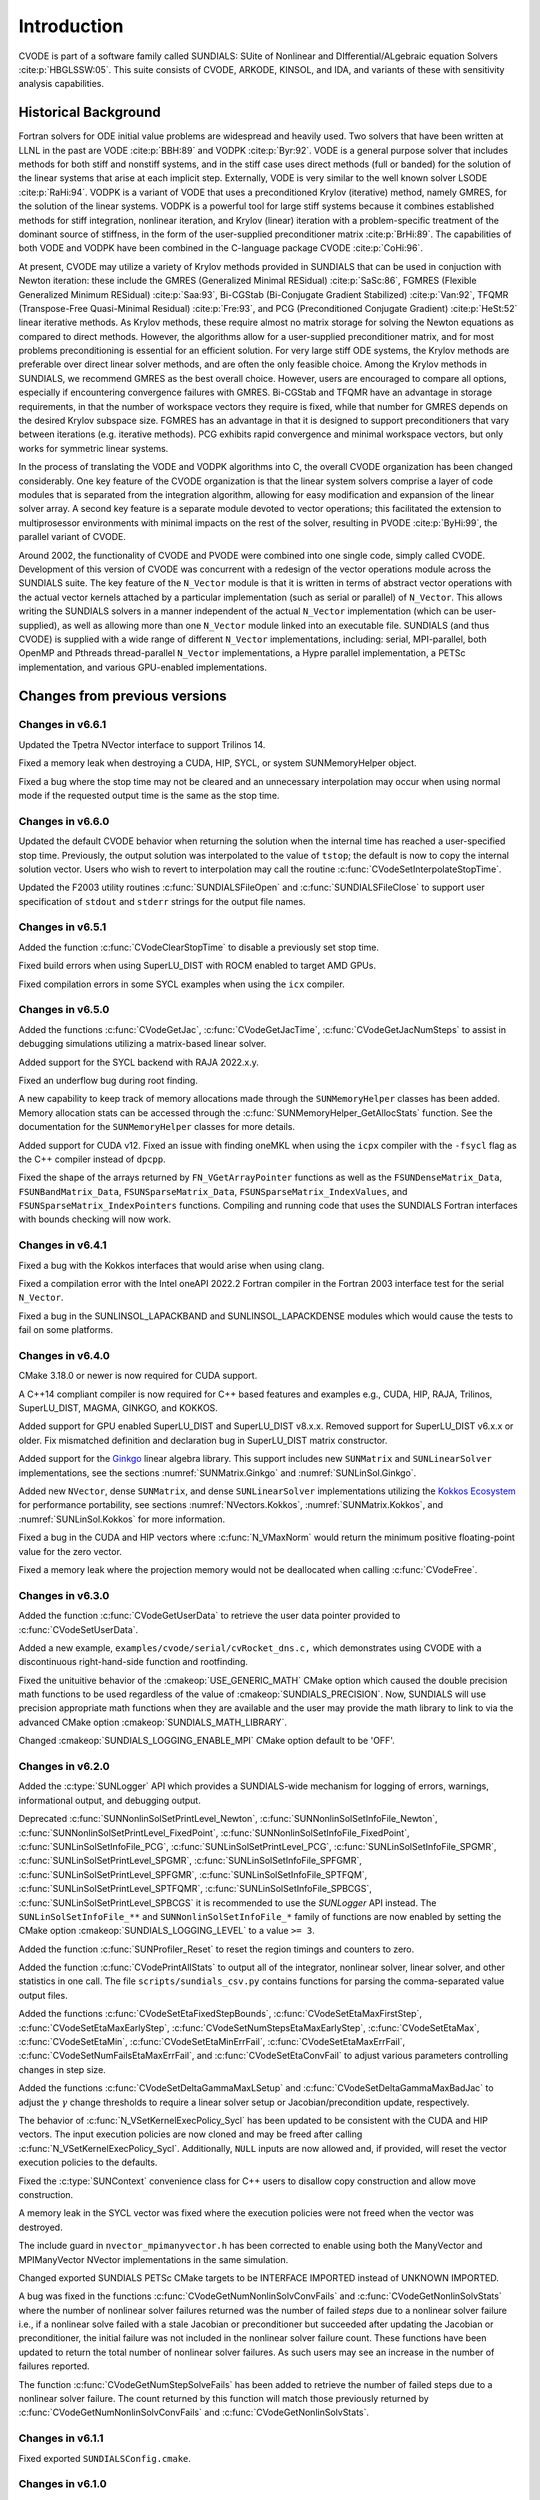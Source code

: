 .. ----------------------------------------------------------------
   SUNDIALS Copyright Start
   Copyright (c) 2002-2023, Lawrence Livermore National Security
   and Southern Methodist University.
   All rights reserved.

   See the top-level LICENSE and NOTICE files for details.

   SPDX-License-Identifier: BSD-3-Clause
   SUNDIALS Copyright End
   ----------------------------------------------------------------

.. _CVODE.Introduction:

************
Introduction
************

CVODE is part of a software family called SUNDIALS: SUite of
Nonlinear and DIfferential/ALgebraic equation
Solvers :cite:p:`HBGLSSW:05`. This suite consists of CVODE,
ARKODE, KINSOL, and IDA, and variants of these with sensitivity
analysis capabilities.

.. _CVODE.Introduction.history:

Historical Background
=====================

Fortran solvers for ODE initial value problems are widespread and heavily
used. Two solvers that have been written at LLNL in the past are
VODE :cite:p:`BBH:89` and
VODPK :cite:p:`Byr:92`. VODE is a general purpose
solver that includes methods for both stiff and nonstiff systems, and in
the stiff case uses direct methods (full or banded) for the solution of
the linear systems that arise at each implicit step. Externally,
VODE is very similar to the well known solver
LSODE :cite:p:`RaHi:94`. VODPK is a variant of VODE
that uses a preconditioned Krylov (iterative) method, namely GMRES, for
the solution of the linear systems. VODPK is a powerful tool for
large stiff systems because it combines established methods for stiff
integration, nonlinear iteration, and Krylov (linear) iteration with a
problem-specific treatment of the dominant source of stiffness, in the
form of the user-supplied preconditioner
matrix :cite:p:`BrHi:89`. The capabilities of both VODE
and VODPK have been combined in the C-language package
CVODE :cite:p:`CoHi:96`.

At present, CVODE may utilize a variety of Krylov methods provided
in SUNDIALS that can be used in conjuction with Newton iteration:
these include the GMRES (Generalized Minimal
RESidual) :cite:p:`SaSc:86`, FGMRES (Flexible Generalized
Minimum RESidual) :cite:p:`Saa:93`, Bi-CGStab (Bi-Conjugate
Gradient Stabilized) :cite:p:`Van:92`, TFQMR (Transpose-Free
Quasi-Minimal Residual) :cite:p:`Fre:93`, and PCG
(Preconditioned Conjugate Gradient) :cite:p:`HeSt:52` linear
iterative methods. As Krylov methods, these require almost no matrix
storage for solving the Newton equations as compared to direct methods.
However, the algorithms allow for a user-supplied preconditioner matrix,
and for most problems preconditioning is essential for an efficient
solution. For very large stiff ODE systems, the Krylov methods are
preferable over direct linear solver methods, and are often the only
feasible choice. Among the Krylov methods in SUNDIALS, we recommend
GMRES as the best overall choice. However, users are encouraged to
compare all options, especially if encountering convergence failures
with GMRES. Bi-CGStab and TFQMR have an advantage in storage
requirements, in that the number of workspace vectors they require is
fixed, while that number for GMRES depends on the desired Krylov
subspace size. FGMRES has an advantage in that it is designed to support
preconditioners that vary between iterations (e.g. iterative methods).
PCG exhibits rapid convergence and minimal workspace vectors, but only
works for symmetric linear systems.

In the process of translating the VODE and VODPK algorithms into
C, the overall CVODE organization has been changed considerably.
One key feature of the CVODE organization is that the linear system
solvers comprise a layer of code modules that is separated from the
integration algorithm, allowing for easy modification and expansion of
the linear solver array. A second key feature is a separate module
devoted to vector operations; this facilitated the extension to
multiprosessor environments with minimal impacts on the rest of the
solver, resulting in PVODE :cite:p:`ByHi:99`, the parallel
variant of CVODE.

Around 2002, the functionality of CVODE and PVODE were combined
into one single code, simply called CVODE. Development of this
version of CVODE was concurrent with a redesign of the vector
operations module across the SUNDIALS suite. The key feature of the
``N_Vector`` module is that it is written in terms of abstract vector
operations with the actual vector kernels attached by a particular
implementation (such as serial or parallel) of ``N_Vector``. This allows
writing the SUNDIALS solvers in a manner independent of the actual
``N_Vector`` implementation (which can be user-supplied), as well as
allowing more than one ``N_Vector`` module linked into an executable
file. SUNDIALS (and thus CVODE) is supplied with a wide range of different
``N_Vector`` implementations, including: serial, MPI-parallel, both OpenMP and
Pthreads thread-parallel ``N_Vector`` implementations, a Hypre parallel
implementation, a PETSc implementation, and various GPU-enabled
implementations.

.. There are several motivations for choosing the C language for
.. CVODE. First, a general movement away from Fortran and toward C in
.. scientific computing was apparent. Second, the pointer, structure, and
.. dynamic memory allocation features in C are extremely useful in software
.. of this complexity, with the great variety of method options offered.
.. Finally, we prefer C over |CPP| for CVODE because of the
.. wider availability of C compilers, the potentially greater
.. efficiency of C, and the greater ease of interfacing the solver to
.. applications written in extended Fortran.

Changes from previous versions
==============================

Changes in v6.6.1
-----------------

Updated the Tpetra NVector interface to support Trilinos 14.

Fixed a memory leak when destroying a CUDA, HIP, SYCL, or system SUNMemoryHelper
object.

Fixed a bug where the stop time may not be cleared and an unnecessary
interpolation may occur when using normal mode if the requested output time is
the same as the stop time.

Changes in v6.6.0
-----------------

Updated the default CVODE behavior when returning the solution when
the internal time has reached a user-specified stop time.  Previously, the output
solution was interpolated to the value of ``tstop``; the default is now to copy the
internal solution vector.  Users who wish to revert to interpolation may call the
routine :c:func:`CVodeSetInterpolateStopTime`.

Updated the F2003 utility routines :c:func:`SUNDIALSFileOpen` and :c:func:`SUNDIALSFileClose`
to support user specification of ``stdout`` and ``stderr`` strings for the output
file names.

Changes in v6.5.1
-----------------

Added the function :c:func:`CVodeClearStopTime` to disable a previously set stop
time.

Fixed build errors when using SuperLU_DIST with ROCM enabled to target AMD GPUs.

Fixed compilation errors in some SYCL examples when using the ``icx`` compiler.

Changes in v6.5.0
-----------------

Added the functions :c:func:`CVodeGetJac`, :c:func:`CVodeGetJacTime`,
:c:func:`CVodeGetJacNumSteps` to assist in debugging simulations utilizing
a matrix-based linear solver.

Added support for the SYCL backend with RAJA 2022.x.y.

Fixed an underflow bug during root finding.

A new capability to keep track of memory allocations made through the ``SUNMemoryHelper``
classes has been added. Memory allocation stats can be accessed through the
:c:func:`SUNMemoryHelper_GetAllocStats` function. See the documentation for
the ``SUNMemoryHelper`` classes for more details.

Added support for CUDA v12.
Fixed an issue with finding oneMKL when using the ``icpx`` compiler with the
``-fsycl`` flag as the C++ compiler instead of ``dpcpp``.

Fixed the shape of the arrays returned by ``FN_VGetArrayPointer`` functions as well
as the ``FSUNDenseMatrix_Data``, ``FSUNBandMatrix_Data``, ``FSUNSparseMatrix_Data``,
``FSUNSparseMatrix_IndexValues``, and ``FSUNSparseMatrix_IndexPointers`` functions.
Compiling and running code that uses the SUNDIALS Fortran interfaces with
bounds checking will now work.

Changes in v6.4.1
-----------------

Fixed a bug with the Kokkos interfaces that would arise when using clang.

Fixed a compilation error with the Intel oneAPI 2022.2 Fortran compiler in the
Fortran 2003 interface test for the serial ``N_Vector``.

Fixed a bug in the SUNLINSOL_LAPACKBAND and SUNLINSOL_LAPACKDENSE modules
which would cause the tests to fail on some platforms.

Changes in v6.4.0
-----------------

CMake 3.18.0 or newer is now required for CUDA support.

A C++14 compliant compiler is now required for C++ based features and examples
e.g., CUDA, HIP, RAJA, Trilinos, SuperLU_DIST, MAGMA, GINKGO, and KOKKOS.

Added support for GPU enabled SuperLU_DIST and SuperLU_DIST v8.x.x. Removed
support for SuperLU_DIST v6.x.x or older. Fix mismatched definition and
declaration bug in SuperLU_DIST matrix constructor.

Added support for the `Ginkgo <https://ginkgo-project.github.io/>`_  linear
algebra library. This support includes new ``SUNMatrix`` and ``SUNLinearSolver``
implementations, see the sections :numref:`SUNMatrix.Ginkgo` and
:numref:`SUNLinSol.Ginkgo`.

Added new ``NVector``, dense ``SUNMatrix``, and dense ``SUNLinearSolver``
implementations utilizing the `Kokkos Ecosystem <https://kokkos.org/>`_ for
performance portability, see sections :numref:`NVectors.Kokkos`,
:numref:`SUNMatrix.Kokkos`, and :numref:`SUNLinSol.Kokkos` for more information.

Fixed a bug in the CUDA and HIP vectors where :c:func:`N_VMaxNorm` would return
the minimum positive floating-point value for the zero vector.

Fixed a memory leak where the projection memory would not be deallocated when
calling :c:func:`CVodeFree`.

Changes in v6.3.0
-----------------

Added the function :c:func:`CVodeGetUserData` to retrieve the user data pointer
provided to :c:func:`CVodeSetUserData`.

Added a new example, ``examples/cvode/serial/cvRocket_dns.c,`` which
demonstrates using CVODE with a discontinuous right-hand-side function
and rootfinding.

Fixed the unituitive behavior of the :cmakeop:`USE_GENERIC_MATH` CMake option which
caused the double precision math functions to be used regardless of the value of
:cmakeop:`SUNDIALS_PRECISION`. Now, SUNDIALS will use precision appropriate math
functions when they are available and the user may provide the math library to
link to via the advanced CMake option :cmakeop:`SUNDIALS_MATH_LIBRARY`.

Changed :cmakeop:`SUNDIALS_LOGGING_ENABLE_MPI` CMake option default to be 'OFF'.

Changes in v6.2.0
-----------------

Added the :c:type:`SUNLogger` API which provides a SUNDIALS-wide
mechanism for logging of errors, warnings, informational output,
and debugging output.

Deprecated :c:func:`SUNNonlinSolSetPrintLevel_Newton`,
:c:func:`SUNNonlinSolSetInfoFile_Newton`,
:c:func:`SUNNonlinSolSetPrintLevel_FixedPoint`,
:c:func:`SUNNonlinSolSetInfoFile_FixedPoint`,
:c:func:`SUNLinSolSetInfoFile_PCG`, :c:func:`SUNLinSolSetPrintLevel_PCG`,
:c:func:`SUNLinSolSetInfoFile_SPGMR`, :c:func:`SUNLinSolSetPrintLevel_SPGMR`,
:c:func:`SUNLinSolSetInfoFile_SPFGMR`, :c:func:`SUNLinSolSetPrintLevel_SPFGMR`,
:c:func:`SUNLinSolSetInfoFile_SPTFQM`, :c:func:`SUNLinSolSetPrintLevel_SPTFQMR`,
:c:func:`SUNLinSolSetInfoFile_SPBCGS`, :c:func:`SUNLinSolSetPrintLevel_SPBCGS`
it is recommended to use the `SUNLogger` API instead. The ``SUNLinSolSetInfoFile_**``
and ``SUNNonlinSolSetInfoFile_*`` family of functions are now enabled
by setting the CMake option :cmakeop:`SUNDIALS_LOGGING_LEVEL` to a value ``>= 3``.

Added the function :c:func:`SUNProfiler_Reset` to reset the region timings and
counters to zero.

Added the function :c:func:`CVodePrintAllStats` to output all of the integrator,
nonlinear solver, linear solver, and other statistics in one call. The file
``scripts/sundials_csv.py`` contains functions for parsing the comma-separated
value output files.

Added the functions
:c:func:`CVodeSetEtaFixedStepBounds`,
:c:func:`CVodeSetEtaMaxFirstStep`,
:c:func:`CVodeSetEtaMaxEarlyStep`,
:c:func:`CVodeSetNumStepsEtaMaxEarlyStep`,
:c:func:`CVodeSetEtaMax`,
:c:func:`CVodeSetEtaMin`,
:c:func:`CVodeSetEtaMinErrFail`,
:c:func:`CVodeSetEtaMaxErrFail`,
:c:func:`CVodeSetNumFailsEtaMaxErrFail`, and
:c:func:`CVodeSetEtaConvFail` to adjust various parameters controlling changes
in step size.

Added the functions :c:func:`CVodeSetDeltaGammaMaxLSetup` and
:c:func:`CVodeSetDeltaGammaMaxBadJac` to adjust the :math:`\gamma` change
thresholds to require a linear solver setup or Jacobian/precondition update,
respectively.

The behavior of :c:func:`N_VSetKernelExecPolicy_Sycl` has been updated to be
consistent with the CUDA and HIP vectors. The input execution policies are now
cloned and may be freed after calling :c:func:`N_VSetKernelExecPolicy_Sycl`.
Additionally, ``NULL`` inputs are now allowed and, if provided, will reset the
vector execution policies to the defaults.

Fixed the :c:type:`SUNContext` convenience class for C++ users to disallow copy
construction and allow move construction.

A memory leak in the SYCL vector was fixed where the execution policies were
not freed when the vector was destroyed.

The include guard in ``nvector_mpimanyvector.h`` has been corrected to enable
using both the ManyVector and MPIManyVector NVector implementations in the same
simulation.

Changed exported SUNDIALS PETSc CMake targets to be INTERFACE IMPORTED instead
of UNKNOWN IMPORTED.

A bug was fixed in the functions :c:func:`CVodeGetNumNonlinSolvConvFails` and
:c:func:`CVodeGetNonlinSolvStats` where the number of nonlinear solver failures
returned was the number of failed *steps* due to a nonlinear solver failure
i.e., if a nonlinear solve failed with a stale Jacobian or preconditioner but
succeeded after updating the Jacobian or preconditioner, the initial failure was
not included in the nonlinear solver failure count. These functions have been
updated to return the total number of nonlinear solver failures. As such users
may see an increase in the number of failures reported.

The function :c:func:`CVodeGetNumStepSolveFails` has been added to retrieve the
number of failed steps due to a nonlinear solver failure. The count returned by
this function will match those previously returned by
:c:func:`CVodeGetNumNonlinSolvConvFails` and :c:func:`CVodeGetNonlinSolvStats`.

Changes in v6.1.1
-----------------

Fixed exported ``SUNDIALSConfig.cmake``.

Changes in v6.1.0
-----------------

Added new reduction implementations for the CUDA and HIP NVECTORs that use
shared memory (local data storage) instead of atomics. These new implementations
are recommended when the target hardware does not provide atomic support for the
floating point precision that SUNDIALS is being built with. The HIP vector uses
these by default, but the :c:func:`N_VSetKernelExecPolicy_Cuda` and
:c:func:`N_VSetKernelExecPolicy_Hip` functions can be used to choose between
different reduction implementations.

``SUNDIALS::<lib>`` targets with no static/shared suffix have been added for use
within the build directory (this mirrors the targets exported on installation).

:cmakeop:`CMAKE_C_STANDARD` is now set to 99 by default.

Fixed exported ``SUNDIALSConfig.cmake`` when profiling is enabled without Caliper.

Fixed ``sundials_export.h`` include in ``sundials_config.h``.

Fixed memory leaks in the SUNLINSOL_SUPERLUMT linear solver.

Changes in v6.0.0
-----------------

**SUNContext**

SUNDIALS v6.0.0 introduces a new :c:type:`SUNContext` object on which all other
SUNDIALS objects depend. As such, the constructors for all SUNDIALS packages,
vectors, matrices, linear solvers, nonlinear solvers, and memory helpers have
been updated to accept a context as the last input. Users upgrading to SUNDIALS
v6.0.0 will need to call :c:func:`SUNContext_Create` to create a context object
with before calling any other SUNDIALS library function, and then provide this
object to other SUNDIALS constructors. The context object has been introduced to
allow SUNDIALS to provide new features, such as the profiling/instrumentation
also introduced in this release, while maintaining thread-safety. See the
documentation section on the :c:type:`SUNContext` for more details.

A script ``upgrade-to-sundials-6-from-5.sh`` has been provided with the release
(obtainable from the GitHub release page) to help ease the transition to
SUNDIALS v6.0.0. The script will add a ``SUNCTX_PLACEHOLDER`` argument to all of
the calls to SUNDIALS constructors that now require a ``SUNContext`` object. It
can also update deprecated SUNDIALS constants/types to the new names. It can be
run like this:

.. code-block::

   > ./upgrade-to-sundials-6-from-5.sh <files to update>

**SUNProfiler**

A capability to profile/instrument SUNDIALS library code has been added. This
can be enabled with the CMake option :cmakeop:`SUNDIALS_BUILD_WITH_PROFILING`. A
built-in profiler will be used by default, but the `Caliper
<https://github.com/LLNL/Caliper>`_ library can also be used instead with the
CMake option :cmakeop:`ENABLE_CALIPER`. See the documentation section on
profiling for more details.  **WARNING**: Profiling will impact performance, and
should be enabled judiciously.

**SUNMemoryHelper**

The :c:type:`SUNMemoryHelper` functions :c:func:`SUNMemoryHelper_Alloc`,
:c:func:`SUNMemoryHelper_Dealloc`, and :c:func:`SUNMemoryHelper_Copy` have been
updated to accept an opaque handle as the last input. At a minimum, user-defined
:c:type:`SUNMemoryHelper` implementations will need to update these functions to
accept the additional argument. Typically, this handle is the execution stream
(e.g., a CUDA/HIP stream or SYCL queue) for the operation. The :ref:`CUDA
<SUNMemory.CUDA>`, :ref:`HIP <SUNMemory.HIP>`, and :ref:`SYCL <SUNMemory.SYCL>`
implementations have been updated accordingly. Additionally, the constructor
:c:func:`SUNMemoryHelper_Sycl` has been updated to remove the SYCL queue as an
input.

**NVector**

Two new optional vector operations, :c:func:`N_VDotProdMultiLocal` and
:c:func:`N_VDotProdMultiAllReduce`, have been added to support
low-synchronization methods for Anderson acceleration.

The CUDA, HIP, and SYCL execution policies have been moved from the ``sundials``
namespace to the ``sundials::cuda``, ``sundials::hip``, and ``sundials::sycl``
namespaces respectively. Accordingly, the prefixes "Cuda", "Hip", and "Sycl"
have been removed from the execution policy classes and methods.

The ``Sundials`` namespace used by the Trilinos Tpetra NVector has been replaced
with the ``sundials::trilinos::nvector_tpetra`` namespace.

The serial, PThreads, PETSc, *hypre*, Parallel, OpenMP_DEV, and OpenMP vector
functions ``N_VCloneVectorArray_*`` and ``N_VDestroyVectorArray_*`` have been
deprecated. The generic :c:func:`N_VCloneVectorArray` and
:c:func:`N_VDestroyVectorArray` functions should be used instead.

The previously deprecated constructor ``N_VMakeWithManagedAllocator_Cuda`` and
the function ``N_VSetCudaStream_Cuda`` have been removed and replaced with
:c:func:`N_VNewWithMemHelp_Cuda` and :c:func:`N_VSetKerrnelExecPolicy_Cuda`
respectively.

The previously deprecated macros ``PVEC_REAL_MPI_TYPE`` and
``PVEC_INTEGER_MPI_TYPE`` have been removed and replaced with
``MPI_SUNREALTYPE`` and ``MPI_SUNINDEXTYPE`` respectively.

**SUNLinearSolver**

The following previously deprecated functions have been removed:

+-----------------------------+------------------------------------------+
| Removed                     | Replacement                              |
+=============================+==========================================+
| ``SUNBandLinearSolver``     | :c:func:`SUNLinSol_Band`                 |
+-----------------------------+------------------------------------------+
| ``SUNDenseLinearSolver``    | :c:func:`SUNLinSol_Dense`                |
+-----------------------------+------------------------------------------+
| ``SUNKLU``                  | :c:func:`SUNLinSol_KLU`                  |
+-----------------------------+------------------------------------------+
| ``SUNKLUReInit``            | :c:func:`SUNLinSol_KLUReInit`            |
+-----------------------------+------------------------------------------+
| ``SUNKLUSetOrdering``       | :c:func:`SUNLinSol_KLUSetOrdering`       |
+-----------------------------+------------------------------------------+
| ``SUNLapackBand``           | :c:func:`SUNLinSol_LapackBand`           |
+-----------------------------+------------------------------------------+
| ``SUNLapackDense``          | :c:func:`SUNLinSol_LapackDense`          |
+-----------------------------+------------------------------------------+
| ``SUNPCG``                  | :c:func:`SUNLinSol_PCG`                  |
+-----------------------------+------------------------------------------+
| ``SUNPCGSetPrecType``       | :c:func:`SUNLinSol_PCGSetPrecType`       |
+-----------------------------+------------------------------------------+
| ``SUNPCGSetMaxl``           | :c:func:`SUNLinSol_PCGSetMaxl`           |
+-----------------------------+------------------------------------------+
| ``SUNSPBCGS``               | :c:func:`SUNLinSol_SPBCGS`               |
+-----------------------------+------------------------------------------+
| ``SUNSPBCGSSetPrecType``    | :c:func:`SUNLinSol_SPBCGSSetPrecType`    |
+-----------------------------+------------------------------------------+
| ``SUNSPBCGSSetMaxl``        | :c:func:`SUNLinSol_SPBCGSSetMaxl`        |
+-----------------------------+------------------------------------------+
| ``SUNSPFGMR``               | :c:func:`SUNLinSol_SPFGMR`               |
+-----------------------------+------------------------------------------+
| ``SUNSPFGMRSetPrecType``    | :c:func:`SUNLinSol_SPFGMRSetPrecType`    |
+-----------------------------+------------------------------------------+
| ``SUNSPFGMRSetGSType``      | :c:func:`SUNLinSol_SPFGMRSetGSType`      |
+-----------------------------+------------------------------------------+
| ``SUNSPFGMRSetMaxRestarts`` | :c:func:`SUNLinSol_SPFGMRSetMaxRestarts` |
+-----------------------------+------------------------------------------+
| ``SUNSPGMR``                | :c:func:`SUNLinSol_SPGMR`                |
+-----------------------------+------------------------------------------+
| ``SUNSPGMRSetPrecType``     | :c:func:`SUNLinSol_SPGMRSetPrecType`     |
+-----------------------------+------------------------------------------+
| ``SUNSPGMRSetGSType``       | :c:func:`SUNLinSol_SPGMRSetGSType`       |
+-----------------------------+------------------------------------------+
| ``SUNSPGMRSetMaxRestarts``  | :c:func:`SUNLinSol_SPGMRSetMaxRestarts`  |
+-----------------------------+------------------------------------------+
| ``SUNSPTFQMR``              | :c:func:`SUNLinSol_SPTFQMR`              |
+-----------------------------+------------------------------------------+
| ``SUNSPTFQMRSetPrecType``   | :c:func:`SUNLinSol_SPTFQMRSetPrecType`   |
+-----------------------------+------------------------------------------+
| ``SUNSPTFQMRSetMaxl``       | :c:func:`SUNLinSol_SPTFQMRSetMaxl`       |
+-----------------------------+------------------------------------------+
| ``SUNSuperLUMT``            | :c:func:`SUNLinSol_SuperLUMT`            |
+-----------------------------+------------------------------------------+
| ``SUNSuperLUMTSetOrdering`` | :c:func:`SUNLinSol_SuperLUMTSetOrdering` |
+-----------------------------+------------------------------------------+

**CVODE**

The previously deprecated function ``CVodeSetMaxStepsBetweenJac`` has been
removed and replaced with :c:func:`CVodeSetJacEvalFrequency`.

The CVODE Fortran 77 interface has been removed. See :numref:`SUNDIALS.Fortran`
and the F2003 example programs for more details using the SUNDIALS Fortran 2003
module interfaces.

**Deprecations**

In addition to the deprecations noted elsewhere, many constants, types, and
functions have been renamed so that they are properly namespaced. The old names
have been deprecated and will be removed in SUNDIALS v7.0.0.

The following constants, macros, and typedefs are now deprecated:

+------------------------------+-------------------------------------+
| Deprecated Name              | New Name                            |
+==============================+=====================================+
| ``realtype``                 | ``sunrealtype``                     |
+------------------------------+-------------------------------------+
| ``booleantype``              | ``sunbooleantype``                  |
+------------------------------+-------------------------------------+
| ``RCONST``                   | ``SUN_RCONST``                      |
+------------------------------+-------------------------------------+
| ``BIG_REAL``                 | ``SUN_BIG_REAL``                    |
+------------------------------+-------------------------------------+
| ``SMALL_REAL``               | ``SUN_SMALL_REAL``                  |
+------------------------------+-------------------------------------+
| ``UNIT_ROUNDOFF``            | ``SUN_UNIT_ROUNDOFF``               |
+------------------------------+-------------------------------------+
| ``PREC_NONE``                | ``SUN_PREC_NONE``                   |
+------------------------------+-------------------------------------+
| ``PREC_LEFT``                | ``SUN_PREC_LEFT``                   |
+------------------------------+-------------------------------------+
| ``PREC_RIGHT``               | ``SUN_PREC_RIGHT``                  |
+------------------------------+-------------------------------------+
| ``PREC_BOTH``                | ``SUN_PREC_BOTH``                   |
+------------------------------+-------------------------------------+
| ``MODIFIED_GS``              | ``SUN_MODIFIED_GS``                 |
+------------------------------+-------------------------------------+
| ``CLASSICAL_GS``             | ``SUN_CLASSICAL_GS``                |
+------------------------------+-------------------------------------+
| ``ATimesFn``                 | ``SUNATimesFn``                     |
+------------------------------+-------------------------------------+
| ``PSetupFn``                 | ``SUNPSetupFn``                     |
+------------------------------+-------------------------------------+
| ``PSolveFn``                 | ``SUNPSolveFn``                     |
+------------------------------+-------------------------------------+
| ``DlsMat``                   | ``SUNDlsMat``                       |
+------------------------------+-------------------------------------+
| ``DENSE_COL``                | ``SUNDLS_DENSE_COL``                |
+------------------------------+-------------------------------------+
| ``DENSE_ELEM``               | ``SUNDLS_DENSE_ELEM``               |
+------------------------------+-------------------------------------+
| ``BAND_COL``                 | ``SUNDLS_BAND_COL``                 |
+------------------------------+-------------------------------------+
| ``BAND_COL_ELEM``            | ``SUNDLS_BAND_COL_ELEM``            |
+------------------------------+-------------------------------------+
| ``BAND_ELEM``                | ``SUNDLS_BAND_ELEM``                |
+------------------------------+-------------------------------------+

In addition, the following functions are now deprecated (compile-time warnings
will be thrown if supported by the compiler):

+---------------------------------+--------------------------------+
| Deprecated Name                 | New Name                       |
+=================================+================================+
| ``CVSpilsSetLinearSolver``      | ``CVodeSetLinearSolver``       |
+---------------------------------+--------------------------------+
| ``CVSpilsSetEpsLin``            | ``CVodeSetEpsLin``             |
+---------------------------------+--------------------------------+
| ``CVSpilsSetPreconditioner``    | ``CVodeSetPreconditioner``     |
+---------------------------------+--------------------------------+
| ``CVSpilsSetJacTimes``          | ``CVodeSetJacTimes``           |
+---------------------------------+--------------------------------+
| ``CVSpilsGetWorkSpace``         | ``CVodeGetLinWorkSpace``       |
+---------------------------------+--------------------------------+
| ``CVSpilsGetNumPrecEvals``      | ``CVodeGetNumPrecEvals``       |
+---------------------------------+--------------------------------+
| ``CVSpilsGetNumPrecSolves``     | ``CVodeGetNumPrecSolves``      |
+---------------------------------+--------------------------------+
| ``CVSpilsGetNumLinIters``       | ``CVodeGetNumLinIters``        |
+---------------------------------+--------------------------------+
| ``CVSpilsGetNumConvFails``      | ``CVodeGetNumConvFails``       |
+---------------------------------+--------------------------------+
| ``CVSpilsGetNumJTSetupEvals``   | ``CVodeGetNumJTSetupEvals``    |
+---------------------------------+--------------------------------+
| ``CVSpilsGetNumJtimesEvals``    | ``CVodeGetNumJtimesEvals``     |
+---------------------------------+--------------------------------+
| ``CVSpilsGetNumRhsEvals``       | ``CVodeGetNumLinRhsEvals``     |
+---------------------------------+--------------------------------+
| ``CVSpilsGetLastFlag``          | ``CVodeGetLastLinFlag``        |
+---------------------------------+--------------------------------+
| ``CVSpilsGetReturnFlagName``    | ``CVodeGetLinReturnFlagName``  |
+---------------------------------+--------------------------------+
| ``CVDlsSetLinearSolver``        | ``CVodeSetLinearSolver``       |
+---------------------------------+--------------------------------+
| ``CVDlsSetJacFn``               | ``CVodeSetJacFn``              |
+---------------------------------+--------------------------------+
| ``CVDlsGetWorkSpace``           | ``CVodeGetLinWorkSpace``       |
+---------------------------------+--------------------------------+
| ``CVDlsGetNumJacEvals``         | ``CVodeGetNumJacEvals``        |
+---------------------------------+--------------------------------+
| ``CVDlsGetNumRhsEvals``         | ``CVodeGetNumLinRhsEvals``     |
+---------------------------------+--------------------------------+
| ``CVDlsGetLastFlag``            | ``CVodeGetLastLinFlag``        |
+---------------------------------+--------------------------------+
| ``CVDlsGetReturnFlagName``      | ``CVodeGetLinReturnFlagName``  |
+---------------------------------+--------------------------------+
| ``DenseGETRF``                  | ``SUNDlsMat_DenseGETRF``       |
+---------------------------------+--------------------------------+
| ``DenseGETRS``                  | ``SUNDlsMat_DenseGETRS``       |
+---------------------------------+--------------------------------+
| ``denseGETRF``                  | ``SUNDlsMat_denseGETRF``       |
+---------------------------------+--------------------------------+
| ``denseGETRS``                  | ``SUNDlsMat_denseGETRS``       |
+---------------------------------+--------------------------------+
| ``DensePOTRF``                  | ``SUNDlsMat_DensePOTRF``       |
+---------------------------------+--------------------------------+
| ``DensePOTRS``                  | ``SUNDlsMat_DensePOTRS``       |
+---------------------------------+--------------------------------+
| ``densePOTRF``                  | ``SUNDlsMat_densePOTRF``       |
+---------------------------------+--------------------------------+
| ``densePOTRS``                  | ``SUNDlsMat_densePOTRS``       |
+---------------------------------+--------------------------------+
| ``DenseGEQRF``                  | ``SUNDlsMat_DenseGEQRF``       |
+---------------------------------+--------------------------------+
| ``DenseORMQR``                  | ``SUNDlsMat_DenseORMQR``       |
+---------------------------------+--------------------------------+
| ``denseGEQRF``                  | ``SUNDlsMat_denseGEQRF``       |
+---------------------------------+--------------------------------+
| ``denseORMQR``                  | ``SUNDlsMat_denseORMQR``       |
+---------------------------------+--------------------------------+
| ``DenseCopy``                   | ``SUNDlsMat_DenseCopy``        |
+---------------------------------+--------------------------------+
| ``denseCopy``                   | ``SUNDlsMat_denseCopy``        |
+---------------------------------+--------------------------------+
| ``DenseScale``                  | ``SUNDlsMat_DenseScale``       |
+---------------------------------+--------------------------------+
| ``denseScale``                  | ``SUNDlsMat_denseScale``       |
+---------------------------------+--------------------------------+
| ``denseAddIdentity``            | ``SUNDlsMat_denseAddIdentity`` |
+---------------------------------+--------------------------------+
| ``DenseMatvec``                 | ``SUNDlsMat_DenseMatvec``      |
+---------------------------------+--------------------------------+
| ``denseMatvec``                 | ``SUNDlsMat_denseMatvec``      |
+---------------------------------+--------------------------------+
| ``BandGBTRF``                   | ``SUNDlsMat_BandGBTRF``        |
+---------------------------------+--------------------------------+
| ``bandGBTRF``                   | ``SUNDlsMat_bandGBTRF``        |
+---------------------------------+--------------------------------+
| ``BandGBTRS``                   | ``SUNDlsMat_BandGBTRS``        |
+---------------------------------+--------------------------------+
| ``bandGBTRS``                   | ``SUNDlsMat_bandGBTRS``        |
+---------------------------------+--------------------------------+
| ``BandCopy``                    | ``SUNDlsMat_BandCopy``         |
+---------------------------------+--------------------------------+
| ``bandCopy``                    | ``SUNDlsMat_bandCopy``         |
+---------------------------------+--------------------------------+
| ``BandScale``                   | ``SUNDlsMat_BandScale``        |
+---------------------------------+--------------------------------+
| ``bandScale``                   | ``SUNDlsMat_bandScale``        |
+---------------------------------+--------------------------------+
| ``bandAddIdentity``             | ``SUNDlsMat_bandAddIdentity``  |
+---------------------------------+--------------------------------+
| ``BandMatvec``                  | ``SUNDlsMat_BandMatvec``       |
+---------------------------------+--------------------------------+
| ``bandMatvec``                  | ``SUNDlsMat_bandMatvec``       |
+---------------------------------+--------------------------------+
| ``ModifiedGS``                  | ``SUNModifiedGS``              |
+---------------------------------+--------------------------------+
| ``ClassicalGS``                 | ``SUNClassicalGS``             |
+---------------------------------+--------------------------------+
| ``QRfact``                      | ``SUNQRFact``                  |
+---------------------------------+--------------------------------+
| ``QRsol``                       | ``SUNQRsol``                   |
+---------------------------------+--------------------------------+
| ``DlsMat_NewDenseMat``          | ``SUNDlsMat_NewDenseMat``      |
+---------------------------------+--------------------------------+
| ``DlsMat_NewBandMat``           | ``SUNDlsMat_NewBandMat``       |
+---------------------------------+--------------------------------+
| ``DestroyMat``                  | ``SUNDlsMat_DestroyMat``       |
+---------------------------------+--------------------------------+
| ``NewIntArray``                 | ``SUNDlsMat_NewIntArray``      |
+---------------------------------+--------------------------------+
| ``NewIndexArray``               | ``SUNDlsMat_NewIndexArray``    |
+---------------------------------+--------------------------------+
| ``NewRealArray``                | ``SUNDlsMat_NewRealArray``     |
+---------------------------------+--------------------------------+
| ``DestroyArray``                | ``SUNDlsMat_DestroyArray``     |
+---------------------------------+--------------------------------+
| ``AddIdentity``                 | ``SUNDlsMat_AddIdentity``      |
+---------------------------------+--------------------------------+
| ``SetToZero``                   | ``SUNDlsMat_SetToZero``        |
+---------------------------------+--------------------------------+
| ``PrintMat``                    | ``SUNDlsMat_PrintMat``         |
+---------------------------------+--------------------------------+
| ``newDenseMat``                 | ``SUNDlsMat_newDenseMat``      |
+---------------------------------+--------------------------------+
| ``newBandMat``                  | ``SUNDlsMat_newBandMat``       |
+---------------------------------+--------------------------------+
| ``destroyMat``                  | ``SUNDlsMat_destroyMat``       |
+---------------------------------+--------------------------------+
| ``newIntArray``                 | ``SUNDlsMat_newIntArray``      |
+---------------------------------+--------------------------------+
| ``newIndexArray``               | ``SUNDlsMat_newIndexArray``    |
+---------------------------------+--------------------------------+
| ``newRealArray``                | ``SUNDlsMat_newRealArray``     |
+---------------------------------+--------------------------------+
| ``destroyArray``                | ``SUNDlsMat_destroyArray``     |
+---------------------------------+--------------------------------+

In addition, the entire ``sundials_lapack.h`` header file is now deprecated for
removal in SUNDIALS v7.0.0. Note, this header file is not needed to use the
SUNDIALS LAPACK linear solvers.

Changes in v5.8.0
-----------------

The :ref:`RAJA N_Vector <NVectors.RAJA>` implementation has been updated to
support the SYCL backend in addition to the CUDA and HIP backend. Users can
choose the backend when configuring SUNDIALS by using the
``SUNDIALS_RAJA_BACKENDS`` CMake variable.  This module remains experimental
and is subject to change from version to version.

New :c:type:`SUNMatrix` and :c:type:`SUNLinearSolver` implementations were added to
interface with the Intel oneAPI Math Kernel Library (oneMKL). Both the matrix
and the linear solver support general dense linear systems as well as block
diagonal linear systems. See :numref:`SUNLinSol.OneMklDense` for more details.
This module is experimental and is subject to change from version to version.

Added a new *optional* function to the SUNLinearSolver API,
:c:func:`SUNLinSolSetZeroGuess()`, to indicate that the next call to
:c:func:`SUNlinSolSolve()` will be made with a zero initial guess. SUNLinearSolver
implementations that do not use the :c:func:`SUNLinSolNewEmpty` constructor will,
at a minimum, need set the ``setzeroguess`` function pointer in the linear solver
``ops`` structure to ``NULL``. The SUNDIALS iterative linear solver
implementations have been updated to leverage this new set function to remove
one dot product per solve.

CVODE now supports a new "matrix-embedded" :c:type:`SUNLinearSolver` type.  This
type supports user-supplied :c:type:`SUNLinearSolver` implementations that set up
and solve the specified linear system at each linear solve call.  Any
matrix-related data structures are held internally to the linear solver itself,
and are not provided by the SUNDIALS package.

Added specialized fused HIP kernels to CVODE which may offer better
performance on smaller problems when using CVODE with the
:ref:`N_Vector HIP <NVectors.HIP>` module. See the optional input function
:c:func:`CVodeSetUseIntegratorFusedKernels()` for more information. As with
other SUNDIALS HIP features, this capability is considered experimental and may
change from version to version.

Added the function :c:func:`CVodeSetNlsRhsFn()` to supply an alternative right-hand
side function for use within nonlinear system function evaluations.

The installed ``SUNDIALSConfig.cmake`` file now supports the ``COMPONENTS`` option
to ``find_package``. The exported targets no longer have ``IMPORTED_GLOBAL``
set.

A bug was fixed in :c:func:`SUNMatCopyOps()` where the matrix-vector product setup
function pointer was not copied.

A bug was fixed in the :c:ref:`SPBCGS <SUNLinSol.SPBCGS>` and
:c:ref:`SPTFQMR <SUNLinSol.SPTFQMR>` solvers for the case where a non-zero
initial guess and a solution scaling vector are provided. This fix only impacts
codes using :c:ref:`SPBCGS <SUNLinSol.SPBCGS>` or :c:ref:`SPTFQMR <SUNLinSol.SPTFQMR>`
as standalone solvers as all SUNDIALS packages utilize a zero initial guess.

Changes in v5.7.0
-----------------

A new :c:type:`N_Vector` implementation based on the SYCL abstraction layer
has been added targeting Intel GPUs. At present the only SYCL
compiler supported is the DPC++ (Intel oneAPI) compiler. See
:numref:`NVectors.sycl` for more details. This module is
considered experimental and is subject to major changes even in minor
releases.

New ``SUNMatrix`` and ``SUNLinearSolver`` implementations were added to
interface with the MAGMA linear algebra library. Both the matrix and the
linear solver support general dense linear systems as well as block
diagonal linear systems, and both are targeted at GPUs (AMD or NVIDIA).
See :numref:`SUNLinSol.MagmaDense` for more details.

Changes in v5.6.1
-----------------

Fixed a bug in the SUNDIALS CMake which caused an error if the
``CMAKE_CXX_STANDARD`` and ``SUNDIALS_RAJA_BACKENDS`` options were not provided.

Fixed some compiler warnings when using the IBM XL compilers.

Changes in v5.6.0
-----------------

A new :c:type:`N_Vector` implementation based on the AMD ROCm HIP platform has
been added. This vector can target NVIDIA or AMD GPUs. See
:numref:`NVectors.hip` for more details. This module is
considered experimental and is subject to change from version to
version.

The :ref:`RAJA N_Vector <NVectors.RAJA>` implementation has been updated to support the HIP
backend in addition to the CUDA backend. Users can choose the backend
when configuring SUNDIALS by using the ``SUNDIALS_RAJA_BACKENDS`` CMake variable. This module
remains experimental and is subject to change from version to version.

A new optional operation, :c:func:`N_VGetDeviceArrayPointer`, was added to the N_Vector API. This
operation is useful for N_Vectors that utilize dual memory spaces, e.g.
the native SUNDIALS CUDA N_Vector.

The :ref:`SUNMATRIX_CUSPARSE <SUNMatrix.cuSparse>` and
:ref:`SUNLINEARSOLVER_CUSOLVERSP_BATCHQR <SUNLinSol.cuSolverSp>`
implementations no longer require the SUNDIALS :ref:`CUDA N_Vector <NVectors.CUDA>`. Instead,
they require that the vector utilized provides the :c:func:`N_VGetDeviceArrayPointer` operation, and that
the pointer returned by :c:func:`N_VGetDeviceArrayPointer` is a valid CUDA device pointer.

Changes in v5.5.0
-----------------

Refactored the SUNDIALS build system. CMake 3.12.0 or newer is now
required. Users will likely see deprecation warnings, but otherwise the
changes should be fully backwards compatible for almost all users.
SUNDIALS now exports CMake targets and installs a
SUNDIALSConfig.cmake file.

Added support for SuperLU DIST 6.3.0 or newer.

Changes in v5.4.0
-----------------

Added new functions :c:func:`CVodeComputeState`, and
:c:func:`CVodeGetNonlinearSystemData` which advanced users might find useful if
providing a custom :c:type:`SUNNonlinSolSysFn`.

Added the function :c:func:`CVodeSetLSNormFactor` to specify the factor for
converting between integrator tolerances (WRMS norm) and linear solver
tolerances (L2 norm) i.e., ``tol_L2 = nrmfac * tol_WRMS``.

The expected behavior of :c:func:`SUNNonlinSolGetNumIters` and
:c:func:`SUNNonlinSolGetNumConvFails` in the :c:type:`SUNNonlinearSolver` API have
been updated to specify that they should return the number of nonlinear solver
iterations and convergence failures in the most recent solve respectively rather
than the cumulative number of iterations and failures across all solves
respectively. The API documentation and SUNDIALS provided :c:type:`SUNNonlinearSolver`
implementations have been updated accordingly. As before, the cumulative number
of nonlinear iterations may be retreived by calling
:c:func:`CVodeGetNumNonlinSolvIters`, the cumulative number of failures with
:c:func:`CVodeGetNumNonlinSolvConvFails`, or both with
:c:func:`CVodeGetNonlinSolvStats`.

A minor inconsistency in checking the Jacobian evaluation frequency has
been fixed. As a result codes using using a non-default Jacobian update
frequency through a call to :c:func:`CVodeSetMaxStepsBetweenJac` will need to increase the provided value by
1 to achieve the same behavior as before. For greater clarity the
function has been deprecated and replaced with :c:func:`CVodeSetJacEvalFrequency`. Additionally, the
function :c:func:`CVodeSetLSetupFrequency` has been added to set the frequency of calls to the linear
solver setup function.

A new class, :ref:`SUNMemoryHelper <SUNMemory>`, was added to support **GPU
users** who have complex memory management needs such as using memory pools.
This is paired with new constructors for the ``NVECTOR_CUDA`` and
``NVECTOR_RAJA`` modules that accept a ``SUNMemoryHelper`` object. Refer to
:numref:`SUNDIALS.GPU`, :numref:`SUNMemory`, :numref:`NVectors.cuda` and
:numref:`NVectors.raja` for more information.

The ``NVECTOR_RAJA`` vector implementation has been updated to mirror the
``NVECTOR_CUDA`` implementation. Notably, the update adds managed memory
support. Users of the vector will need to update any calls to the function
because that signature was changed. This vector remains experimental and is
subject to change from version to version.

The ``NVECTOR_TRILINOS`` vector implementation has been updated to work with
Trilinos 12.18+. This update changes the local ordinal type to always be an
``int``.

Changes in v5.3.0
-----------------

Fixed a bug in the iterative linear solver modules where an error is not
returned if the Atimes function is ``NULL`` or, if preconditioning is enabled,
the PSolve function is ``NULL``.

Added specialized fused CUDA kernels to CVODE which may offer
better performance on smaller problems when using CVODE with the
``NVECTOR_CUDA`` module. See the optional input function for more
information. As with other SUNDIALS CUDA features, this
capability is considered experimental and may change from version to
version.

Added the ability to control the CUDA kernel launch parameters for the
``NVECTOR_CUDA`` and ``SUNMATRIX_CUSPARSE`` modules. These modules remain
experimental and are subject to change from version to version. In addition, the
kernels were rewritten to be more flexible. Most users should see equivalent
performance or some improvement, but a select few may observe minor performance
degradation with the default settings. Users are encouraged to contact the
SUNDIALS team about any perfomance changes that they notice.

Added new capabilities for monitoring the solve phase in the
``SUNNONLINSOL_NEWTON`` and ``SUNNONLINSOL_FIXEDPOINT`` modules, and the
SUNDIALS iterative linear solver modules. SUNDIALS must be built
with the ``SUNDIALS_BUILD_WITH_MONITORING`` CMake option set to ``TRUE`` to use these capabilties.

Added a new function, :c:func:`CVodeSetMonitorFn`, that takes a user-function to be called by
CVODE after every :math:`nst` succesfully completed time-steps. This
is intended to provide a way of monitoring the CVODE statistics
throughout the simulation.

Added a new function :c:func:`CVodeGetLinSolveStats` to get the CVODE linear solver statistics as a
group.

Added the optional function :c:func:`CVodeSetJacTimsRhsFn` to specify an alternative right-hand side
function for computing Jacobian-vector products with the internal
difference quotient approximation.

Added support for integrating IVPs with constraints using BDF methods
and projecting the solution onto the constraint manifold with a user
defined projection function. This implementation is accompanied by
additions to user documentation and CVODE examples. See
:c:func:`CVodeSetProjFn` for more information.

Added support for CUDA v11.

Changes in v5.2.0
-----------------

Fixed a build system bug related to the Fortran 2003 interfaces when using the
IBM XL compiler. When building the Fortran 2003 interfaces with an XL compiler
it is recommended to set ``CMAKE_Fortran_COMPILER`` to ``f2003``, ``xlf2003``,
or ``xlf2003_r``.

Fixed a linkage bug affecting Windows users that stemmed from
dllimport/dllexport attributes missing on some SUNDIALS API functions.

Added a new ``SUNMatrix`` implementation, ``SUNMATRIX_CUSPARSE``, that
interfaces to the sparse matrix implementation from the NVIDIA cuSPARSE library.
In addition, the linear solver has been updated to use this matrix, therefore,
users of this module will need to update their code. These modules are still
considered to be experimental, thus they are subject to breaking changes even in
minor releases.

The function :c:func:`CVodeSetLinearSolutionScaling` was added to enable or
disable the scaling applied to linear system solutions with matrix-based linear
solvers to account for a lagged value of :math:`\gamma` in the linear system
matrix :math:`I - \gamma J`. Scaling is enabled by default when using a
matrix-based linear solver with BDF methods.

Changes in v5.1.0
-----------------

Fixed a build system bug related to finding LAPACK/BLAS.

Fixed a build system bug related to checking if the KLU library works.

Fixed a build system bug related to finding PETSc when using the CMake
variables ``PETSC_INCLUDES`` and ``PETSC_LIBRARIES`` instead of ``PETSC_DIR``.

Added a new build system option, ``CUDA_ARCH``, that can be used to specify the CUDA
architecture to compile for.

Added two utility functions, :c:func:`SUNDIALSFileOpen` and
:c:func:`SUNDIALSFileClose` for creating/destroying file pointers that are
useful when using the Fortran 2003 interfaces.

Added support for constant damping to the :ref:`SUNNonlinearSolver_FixedPoint
<SUNNonlinSol.FixedPoint>` module when using Anderson acceleration.

Changes in v5.0.0
-----------------

**Build system changes**

-  Increased the minimum required CMake version to 3.5 for most
   SUNDIALS configurations, and 3.10 when CUDA or OpenMP with device
   offloading are enabled.

-  The CMake option ``BLAS_ENABLE`` and the variable ``BLAS_LIBRARIES`` have been removed to simplify
   builds as SUNDIALS packages do not use BLAS directly. For third
   party libraries that require linking to BLAS, the path to the BLAS
   library should be included in the variable for the third party
   library *e.g.*, ``SUPERLUDIST_LIBRARIES`` when enabling SuperLU_DIST.

-  Fixed a bug in the build system that prevented the ``NVECTOR_PTHREADS``
   module from being built.

**NVECTOR module changes**

-  Two new functions were added to aid in creating custom ``N_Vector``
   objects. The constructor :c:func:`N_VNewEmpty` allocates an “empty” generic ``N_Vector``
   with the object’s content pointer and the function pointers in the
   operations structure initialized to  ``NULL``. When used in the constructor
   for custom objects this function will ease the introduction of any
   new optional operations to the ``N_Vector`` API by ensuring only
   required operations need to be set. Additionally, the function :c:func:`N_VCopyOps` has
   been added to copy the operation function pointers between vector
   objects. When used in clone routines for custom vector objects these
   functions also will ease the introduction of any new optional
   operations to the ``N_Vector`` API by ensuring all operations are
   copied when cloning objects. See :numref:`NVectors.Description.custom_implementation` for more details.

-  Two new ``N_Vector`` implementations, ``NVECTOR_MANYVECTOR`` and
   ``NVECTOR_MPIMANYVECTOR``, have been created to support flexible
   partitioning of solution data among different processing elements
   (e.g., CPU + GPU) or for multi-physics problems that couple distinct
   MPI-based simulations together. This implementation is accompanied by
   additions to user documentation and SUNDIALS examples. See
   :numref:`NVectors.manyvector` and :numref:`NVectors.mpimanyvector` for more
   details.

-  One new required vector operation and ten new optional vector
   operations have been added to the ``N_Vector`` API. The new required
   operation, , returns the global length of an . The optional operations have
   been added to support the new ``NVECTOR_MPIMANYVECTOR`` implementation. The
   operation must be implemented by subvectors that are combined to create an
   ``NVECTOR_MPIMANYVECTOR``, but is not used outside of this context. The
   remaining nine operations are optional local reduction operations intended to
   eliminate unnecessary latency when performing vector reduction operations
   (norms, etc.) on distributed memory systems. The optional local reduction
   vector operations are :c:func:`N_VDotProdLocal`, :c:func:`N_VMaxNormLocal`,
   :c:func:`N_VL1NormLocal`, :c:func:`N_VWSqrSumLocal`,
   :c:func:`N_VWSqrSumMaskLocal`, :c:func:`N_VInvTestLocal`,
   :c:func:`N_VConstrMaskLocal`, :c:func:`N_VMinLocal`, and
   :c:func:`N_VMinQuotientLocal`. If an ``N_Vector`` implementation defines any
   of the local operations as , then the ``NVECTOR_MPIMANYVECTOR`` will call
   standard ``N_Vector`` operations to complete the computation.

-  An additional ``N_Vector`` implementation, ``NVECTOR_MPIPLUSX``, has been
   created to support the MPI+X paradigm where X is a type of on-node
   parallelism (*e.g.*, OpenMP, CUDA). The implementation is accompanied
   by additions to user documentation and SUNDIALS examples. See
   :numref:`NVectors.mpiplusx` for more details.

-  The and functions have been removed from the ``NVECTOR_CUDA`` and
   ``NVECTOR_RAJA`` implementations respectively. Accordingly, the
   ``nvector_mpicuda.h``, ``libsundials_nvecmpicuda.lib``,
   ``libsundials_nvecmpicudaraja.lib``, and files have been removed. Users
   should use the ``NVECTOR_MPIPLUSX`` module coupled in conjunction with the
   ``NVECTOR_CUDA`` or ``NVECTOR_RAJA`` modules to replace the functionality.
   The necessary changes are minimal and should require few code modifications.
   See the programs in and for examples of how to use the ``NVECTOR_MPIPLUSX``
   module with the ``NVECTOR_CUDA`` and ``NVECTOR_RAJA`` modules respectively.

-  Fixed a memory leak in the ``NVECTOR_PETSC`` module clone function.

-  Made performance improvements to the ``NVECTOR_CUDA`` module. Users who
   utilize a non-default stream should no longer see default stream
   synchronizations after memory transfers.

-  Added a new constructor to the ``NVECTOR_CUDA`` module that allows a user
   to provide custom allocate and free functions for the vector data
   array and internal reduction buffer. See :numref:`NVectors.Cuda` for more details.

-  Added new Fortran 2003 interfaces for most ``N_Vector`` modules. See
   :numref:`NVectors` for more details on how to use
   the interfaces.

-  Added three new ``N_Vector`` utility functions :c:func:`N_VGetVecAtIndexVectorArray`,
   :c:func:`N_VSetVecAtIndexVectorArray`, and :c:func:`N_VNewVectorArray` for working
   with arrays when using the Fortran 2003 interfaces.

**SUNMatrix module changes**

-  Two new functions were added to aid in creating custom ``SUNMatrix``
   objects. The constructor :c:func:`SUNMatNewEmpty` allocates an “empty” generic ``SUNMatrix``
   with the object’s content pointer and the function pointers in the
   operations structure initialized to . When used in the constructor
   for custom objects this function will ease the introduction of any
   new optional operations to the ``SUNMatrix`` API by ensuring only
   required operations need to be set. Additionally, the function :c:func:`SUNMatCopyOps` has
   been added to copy the operation function pointers between matrix
   objects. When used in clone routines for custom matrix objects these
   functions also will ease the introduction of any new optional
   operations to the ``SUNMatrix`` API by ensuring all operations are
   copied when cloning objects. See :numref:`SUNMatrix` for more
   details.
-  A new operation, :c:func:`SUNMatMatvecSetup`, was added to the ``SUNMatrix`` API to perform any
   setup necessary for computing a matrix-vector product. This operation
   is useful for ``SUNMatrix`` implementations which need to prepare the
   matrix itself, or communication structures before performing the
   matrix-vector product. Users who have implemented custom
   ``SUNMatrix`` modules will need to at least update their code to set
   the corresponding structure member to ``NULL``. See :numref:`SUNMatrix.Ops`
   for more details.
-  The generic ``SUNMatrix`` API now defines error codes to be returned
   by ``SUNMatrix`` operations. Operations which return an integer flag
   indiciating success/failure may return different values than
   previously. See :numref:`SUNMatrix.Ops.errorCodes` for
   more details.
-  A new ``SUNMatrix`` (and ``SUNLinearSolver``) implementation was added to
   facilitate the use of the SuperLU_DIST library with SUNDIALS. See
   :numref:`SUNMatrix.SLUNRloc` for more details.
-  Added new Fortran 2003 interfaces for most ``SUNMatrix`` modules. See
   :numref:`SUNMatrix` for more details on how to
   use the interfaces.

**SUNLinearSolver module changes**

-  A new function was added to aid in creating custom ``SUNLinearSolver``
   objects. The constructor allocates an “empty” generic ``SUNLinearSolver``
   with the object’s content pointer and the function pointers in the operations
   structure initialized to . When used in the constructor for custom objects
   this function will ease the introduction of any new optional operations to
   the ``SUNLinearSolver`` API by ensuring only required operations need to be
   set. See :numref:`SUNLinSol.API.Custom` for more details.
-  The return type of the ``SUNLinearSolver`` API function has changed from to
   to be consistent with the type used to store row indices in dense and banded
   linear solver modules.
-  Added a new optional operation to the ``SUNLinearSolver`` API,
   :c:func:`SUNLinSolLastFlag`, that returns a for identifying the linear solver module.
-  The ``SUNLinearSolver`` API has been updated to make the initialize and
   setup functions optional.
-  A new ``SUNLinearSolver`` (and ``SUNMatrix``) implementation was added to
   facilitate the use of the SuperLU_DIST library with SUNDIALS. See
   :numref:`SUNLinSol.SuperLUDIST` for more details.
-  Added a new ``SUNLinearSolver`` implementation, :ref:`SUNLINEARSOLVER_CUSOLVERSP <SUNLinSol.cuSolverSp>`,
   which leverages the NVIDIA cuSOLVER sparse batched QR method for efficiently solving block
   diagonal linear systems on NVIDIA GPUs.
-  Added three new accessor functions to the ``SUNLINSOL_KLU`` module, :c:func:`SUNLinSol_KLUGetSymbolic`,
   , :c:func:`SUNLinSol_KLUGetNumeric` and :c:func:`SUNLinSol_KLUGetCommon`, to
   provide user access to the underlying KLU solver structures. See
   :numref:`SUNLinSol.KLU` for more details.
-  Added new Fortran 2003 interfaces for most ``SUNLinearSolver`` modules. See
   :numref:`SUNLinSol` for more details on how to use the interfaces.

**SUNNonlinearSolver module changes**

-  A new function was added to aid in creating custom ``SUNNonlinearSolver``
   objects. The constructor :c:func:`SUNNonlinSolSetConvTestFN` allocates an
   “empty” generic ``SUNNonlinearSolver`` with the object’s content pointer and
   the function pointers in the operations structure initialized to . When used
   in the constructor for custom objects this function will ease the
   introduction of any new optional operations to the ``SUNNonlinearSolver`` API
   by ensuring only required operations need to be set. See
   :numref:`SUNNonlinSol.API.Custom` for more details.
-  To facilitate the use of user supplied nonlinear solver convergence
   test functions the function in the ``SUNNonlinearSolver`` API has been
   updated to take a data pointer as input. The supplied data pointer will be
   passed to the nonlinear solver convergence test function on each call.
-  The inputs values passed to the first two inputs of the function
   :c:func:`SUNNonlinSolSolve` in the ``SUNNonlinearSolver`` have been changed to
   be the predicted state and the initial guess for the correction to that state. Additionally, the
   definitions of :c:func:`SUNNonlinSolLSetupFn` and
   :c:func:`SUNNonlinSolLSolveFn` in the ``SUNNonlinearSolver`` API have been
   updated to remove unused input parameters. For more information on the
   nonlinear system formulation see :numref:`SUNNonlinSol.CVODE` and for more
   details on the API functions see :numref:`SUNNonlinSol`.
-  Added a new ``SUNNonlinearSolver`` implementation, ``SUNNONLINSOL_PETSC``,
   which interfaces to the PETSc SNES nonlinear solver API. See
   :numref:`SUNNonlinSol.PetscSNES` for more details.
-  Added new Fortran 2003 interfaces for most ``SUNNonlinearSolver`` modules.
   See :numref:`SUNDIALS.Fortran` for more details on how to use the
   interfaces.

**CVODE changes**

-  Fixed a bug in the CVODE constraint handling where the step size
   could be set below the minimum step size.
-  Fixed a bug in the CVODE nonlinear solver interface where the
   norm of the accumulated correction was not updated when using a non-default
   convergence test function.
-  Fixed a memeory leak in FCVODE when not using the default
   nonlinear solver.
-  Removed extraneous calls to for simulations where the scalar valued
   absolute tolerance, or all entries of the vector-valued absolute tolerance
   array, are strictly positive. In this scenario, CVODE will remove at least
   one global reduction per time step.
-  The CVLS interface has been updated to only zero the Jacobian matrix
   before calling a user-supplied Jacobian evaluation function when the attached
   linear solver has type ``SUNLINEARSOLVER_DIRECT``.
-  A new linear solver interface function :c:func:`CVLsLinSysFn` was added as an
   alternative method for evaluating the linear system :math:`M = I - \gamma J`.
-  Added two new functions, :c:func:`CVodeGetCurrentGamma` and :c:func:`CVodeGetCurrentState`, which may be useful to users who
   choose to provide their own nonlinear solver implementations.
-  The CVODE Fortran 2003 interface was completely redone to be more
   sustainable and to allow users to write more idiomatic Fortran. See
   :numref:`SUNDIALS.Fortran` for more details.

Changes in v4.1.0
-----------------

An additional ``N_Vector`` implementation was added for the Tpetra
vector from the Trilinos library to facilitate interoperability
between SUNDIALS and Trilinos. This implementation is accompanied
by additions to user documentation and SUNDIALS examples.

A bug was fixed where a nonlinear solver object could be freed twice in
some use cases.

The CMake option ``EXAMPLES_ENABLE_RAJA`` has been removed. The option enables all examples that
use CUDA including the RAJA examples with a CUDA back end (if the RAJA
``N_Vector`` is enabled).

The implementation header file is no longer installed. This means users
who are directly manipulating the structure will need to update their
code to use CVODE’s public API.

Python is no longer required to run ``make test`` and ``make test_install``.

Changes in v4.0.2
-----------------

Added information on how to contribute to SUNDIALS and a
contributing agreement.

Moved definitions of DLS and SPILS backwards compatibility functions to
a source file. The symbols are now included in the CVODE library, ``libsundials_cvode``.

Changes in v4.0.1
-----------------

No changes were made in this release.

Changes in v4.0.0
-----------------

CVODE’s previous direct and iterative linear solver interfaces,
CVDLS and CVSPILS, have been merged into a single unified linear
solver interface, CVLS, to support any valid ``SUNLinearSolver`` module.
This includes the “DIRECT” and “ITERATIVE” types as well as the new
“MATRIX_ITERATIVE” type. Details regarding how CVLS utilizes linear
solvers of each type as well as discussion regarding intended use cases
for user-supplied ``SUNLinearSolver`` implementations are included in
:numref:`SUNLinSol`. All CVODE example programs
and the standalone linear solver examples have been updated to use the
unified linear solver interface.

The unified interface for the new CVLS module is very similar to the
previous CVDLS and CVSPILS interfaces. To minimize challenges in
user migration to the new names, the previous C and Fortran routine
names may still be used; these will be deprecated in future releases, so
we recommend that users migrate to the new names soon. Additionally, we
note that Fortran users, however, may need to enlarge their array of
optional integer outputs, and update the indices that they query for
certain linear-solver-related statistics.

The names of all constructor routines for SUNDIALS-provided ``SUNLinearSolver``
implementations have been updated to follow the naming convention
``SUNLinSol_*`` where is the name of the linear solver. Solver-specific “set”
routine names have been similarly standardized. To minimize challenges in user
migration to the new names, the previous routine names may still be used; these
will be deprecated in future releases, so we recommend that users migrate to the
new names soon. All CVODE example programs and the standalone linear solver
examples have been updated to use the new naming convention.

The :ref:`SUNMATRIX_BAND <SUNMatrix.Band>` constructor has been simplified to remove the storage upper
bandwidth argument.

SUNDIALS integrators have been updated to utilize generic nonlinear
solver modules defined through the ``SUNNonlinearSolver`` API. This API will
ease the addition of new nonlinear solver options and allow for external
or user-supplied nonlinear solvers. The ``SUNNonlinearSolver`` API and
SUNDIALS provided modules are described in
:numref:`SUNNonlinSol` and follow the same
object oriented design and implementation used by the ``N_Vector``,
``SUNMatrix``, and ``SUNLinearSolver`` modules. Currently two ``SUNNonlinearSolver``
implementations are provided, ``SUNNONLINSOL_NEWTON`` and
``SUNNONLINSOL_FIXEDPOINT``. These replicate the previous integrator
specific implementations of a Newton iteration and a fixed-point
iteration (previously referred to as a functional iteration),
respectively. Note the ``SUNNONLINSOL_FIXEDPOINT`` module can optionally
utilize Anderson’s method to accelerate convergence. Example programs
using each of these nonlinear solver modules in a standalone manner have
been added and all CVODE example programs have been updated to use
generic ``SUNNonlinearSolver`` modules.

With the introduction of ``SUNNonlinearSolver`` modules, the ``iter`` input
parameter to :c:func:`CVodeCreate` has been removed along with the function
:c:func:`CVodeSetIterType` and the constants ``CV_NEWTON`` and
``CV_FUNCTIONAL``. Similarly, the parameter has been removed from the Fortran
interface function ``FCVMALLOC``. Instead of specifying the nonlinear iteration
type when creating the CVODE memory structure, CVODE uses the
``SUNNONLINSOL_NEWTON`` module implementation of a Newton iteration by default.
For details on using a non-default or user-supplied nonlinear solver see
:numref:CVODE.Usage.CC. CVODE functions for setting the nonlinear solver options
(e.g., :c:func:`CVodeSetMaxNonlinIters`) or getting nonlinear solver statistics
(e.g., :c:func:`CVodeGetNumNonlinSolvIters`) remain unchanged and internally
call generic ``SUNNonlinearSolver`` functions as needed.

Three fused vector operations and seven vector array operations have been added
to the ``N_Vector`` API. These *optional* operations are disabled by default and
may be activated by calling vector specific routines after creating an
``N_Vector`` (see :numref:`NVectors` for more details). The new operations
are intended to increase data reuse in vector operations, reduce parallel
communication on distributed memory systems, and lower the number of kernel
launches on systems with accelerators. The fused operations are
:c:func:`N_VLinearCombination`,  :c:func:`N_VScaleAddMulti`, and
:c:func:`N_VDotProdMulti` and the vector array operations are
:c:func:`N_VLinearCombinationVectorArray`, :c:func:`N_VScaleVectorArray`,
:c:func:`N_VConstVectorArray`, :c:func:`N_VWrmsNormVectorArray`,
:c:func:`N_VWrmsNormMaskVectorArray`, and :c:func:`N_VScaleAddMultiVectorArray`.
If an ``N_Vector`` implementation defines any of these operations as, then
standard ``N_Vector`` operations will automatically be called as necessary to
complete the computation.

Multiple updates to ``NVECTOR_CUDA`` were made:

* Changed to return the global vector length instead of the local
  vector length.
* Added to return the local vector length.
* Added to return the MPI communicator used.
* Removed the accessor functions in the namespace suncudavec.
* Changed the function to take a host data pointer and a device data
  pointer instead of an object.
* Added the ability to set the used for execution of the ``NVECTOR_CUDA``
  kernels. See the function :c:func:`N_VSetCudaStream_Cuda()`.
* Added :c:func:`N_VNewManaged_Cuda`, :c:func:`N_VMakeManaged_Cuda`, and
  :c:func:`N_VIsManagedMemory_Cuda()` functions to accommodate using managed
  memory with ``NVECTOR_CUDA``.

Multiple changes to ``NVECTOR_RAJA`` were made:

   - Changed to return the global vector length instead of the local vector length.
   - Added to return the local vector length.
   - Added to return the MPI communicator used.
   - Removed the accessor functions in the namespace suncudavec.
   - A new ``N_Vector`` implementation for leveraging OpenMP 4.5+ device
     offloading has been added, ``NVECTOR_OPENMPDEV``.
   - Two changes were made in the CVODE/CVODES/ARKODE initial step size algorithm:

     - Fixed an efficiency bug where an extra call to the right hand side function was made.
     - Changed the behavior of the algorithm if the max-iterations case is hit. Before the algorithm would exit with the step size calculated on the penultimate iteration. Now it will exit with the step size calculated on the final iteration.

A Fortran 2003 interface to CVODE has been added along with Fortran 2003
interfaces to the following shared SUNDIALS modules:

   -  ``SUNNONLINSOL_FIXEDPOINT`` and ``SUNNONLINSOL_NEWTON`` nonlinear solver modules
   -  ``SUNLINSOL_BAND``, ``SUNLINSOL_DENSE``, ``SUNLINSOL_KLU``, ``SUNLINSOL_PCG``, ``SUNLINSOL_SPBCGS``, ``SUNLINSOL_SPFGMR``, ``SUNLINSOL_SPGMR``, and ``SUNLINSOL_SPTFQMR`` linear solver modules
   -  ``NVECTOR_SERIAL``, ``NVECTOR_PTHREADS``, and ``NVECTOR_OPENMP`` vector modules

Changes in v3.2.1
-----------------

The changes in this minor release include the following:

-  Fixed a bug in the CUDA ``N_Vector`` where the operation could
   write beyond the allocated vector data.

-  Fixed library installation path for multiarch systems. This fix
   changes the default library installation path to
   ``CMAKE_INSTALL_PREFIX/CMAKE_INSTALL_LIBDIR`` from
   ``CMAKE_INSTALL_PREFIX/lib``. ``CMAKE_INSTALL_LIBDIR`` is automatically set,
   but is available as a CMake option that can modified.

Changes in v3.2.0
-----------------

Support for optional inequality constraints on individual components of the
solution vector has been added to CVODE and CVODES. See
:numref:`CVODE.Mathematics` and the description of in :numref:`CVODE.Usage.CC.optional_input` for
more details. Use of :c:func:`CVodeSetConstraints` requires the ``N_Vector``
operations :c:func:`N_VMinQuotient`, :c:func:`N_VConstMask`, and
:c:func:`N_VCompare` that were not previously required by CVODE and CVODES.

Fixed a problem with setting which would occur with some compilers (e.g.
armclang) that did not define ``__STDC_VERSION__``.

Added hybrid MPI/CUDA and MPI/RAJA vectors to allow use of more than one MPI
rank when using a GPU system. The vectors assume one GPU device per MPI rank.

Changed the name of the RAJA ``N_Vector`` library to from to better reflect that
we only support CUDA as a backend for RAJA currently.

Several changes were made to the build system:

   - CMake 3.1.3 is now the minimum required CMake version.
   - Deprecate the behavior of the CMake option and added the CMake option to select the integer size.
   - The native CMake FindMPI module is now used to locate an MPI installation.
   - If MPI is enabled and MPI compiler wrappers are not set, the build system will
     check if can compile MPI programs before trying to locate and use an MPI
     installation.
   - The previous options for setting MPI compiler wrappers and the executable for
     running MPI programs have been have been depreated. The new options that align
     with those used in native CMake FindMPI module are ``MPI_C_COMPILER``,
     ``MPO_CXX_COMPILER``, ``MPI_Fortran_COMPILER``, and ``MPIEXEC_EXECUTABLE``.
   - When a Fortran name-mangling scheme is needed (e.g., is ) the build system will
     infer the scheme from the Fortran compiler. If a Fortran compiler is not
     available or the inferred or default scheme needs to be overridden, the advanced
     options and can be used to manually set the name-mangling scheme and bypass
     trying to infer the scheme.
   - Parts of the main CMakeLists.txt file were moved to new files in the and
     directories to make the CMake configuration file structure more modular.

Changes in v3.1.2
-----------------

The changes in this minor release include the following:

-  Updated the minimum required version of CMake to 2.8.12 and enabled
   using rpath by default to locate shared libraries on OSX.
-  Fixed Windows specific problem where was not correctly defined when
   using 64-bit integers for the SUNDIALS index type. On Windows ``sunindextype`` is
   now defined as the MSVC basic type ``__int64``.
-  Added sparse SUNMatrix “Reallocate” routine to allow specification of
   the nonzero storage.
-  Updated the KLU SUNLinearSolver module to set constants for the two
   reinitialization types, and fixed a bug in the full reinitialization
   approach where the sparse SUNMatrix pointer would go out of scope on
   some architectures.
-  Updated the “ScaleAdd” and “ScaleAddI” implementations in the sparse
   SUNMatrix module to more optimally handle the case where the target
   matrix contained sufficient storage for the sum, but had the wrong
   sparsity pattern. The sum now occurs in-place, by performing the sum
   backwards in the existing storage. However, it is still more
   efficient if the user-supplied Jacobian routine allocates storage for
   the sum :math:`I+\gamma J` manually (with zero entries if needed).
-  Added the following examples from the usage notes page of the
   SUNDIALS website, and updated them to work with SUNDIALS 3.x:

   -  ``cvDisc_dns.c``, which demonstrates using CVODE with discontinuous solutions or RHS.
   -  ``cvRoberts_dns_negsol.c``, which illustrates the use of the RHS function return value to
      control unphysical negative concentrations.

-  Changed the LICENSE install path to `instdir/icnlude/sundials`.

Changes in v3.1.1
-----------------

The changes in this minor release include the following:

-  Fixed a minor bug in the cvSLdet routine, where a return was missing
   in the error check for three inconsistent roots.
-  Fixed a potential memory leak in the SPGMR and SPFGMR linear
   solvers: if “Initialize” was called multiple times then the solver
   memory was reallocated (without being freed).
-  Updated KLU ``SUNLinearSolver`` module to use a for the precision-specific
   solve function to be used (to avoid compiler warnings).
-  Added missing typecasts for some pointers (again, to avoid compiler
   warnings).
-  Bugfix in ``sunmatric_sparse.c`` where we had used instead of in one location.
-  Added missing ``#include <stio.h>`` in ``N_Vector`` and ``SUNMatrix`` header files.
-  Fixed an indexing bug in the CUDA ``N_Vector`` implementation of
   and revised the RAJA ``N_Vector`` implementation of :c:func:`N_VWrmsNormMask` to work with
   mask arrays using values other than zero or one. Replaced ``double`` with ``realtype`` in the
   RAJA vector test functions.
-  Fixed compilation issue with GCC 7.3.0 and Fortran programs that do
   not require a ``SUNMatrix`` or ``SUNLinearSolver`` module (e.g., iterative
   linear solvers or fixed-point iteration).

In addition to the changes above, minor corrections were also made to
the example programs, build system, and user documentation.

Changes in v3.1.0
-----------------

Added ``N_Vector`` print functions that write vector data to a specified
file (e.g., :c:func:`N_VPrintFile_Serial`).

Added ``make test`` and ``make test_install`` options to the build system for testing SUNDIALS after
building with and installing with respectively.

Changes in v3.0.0
-----------------

All interfaces to matrix structures and linear solvers have been reworked, and
all example programs have been updated. The goal of the redesign of these
interfaces was to provide more encapsulation and ease in interfacing custom
linear solvers and interoperability with linear solver libraries. Specific
changes include:

-  Added generic SUNMATRIX module with three provided implementations:
   dense, banded and sparse. These replicate previous SUNDIALS Dls and Sls
   matrix structures in a single object-oriented API.

-  Added example problems demonstrating use of generic SUNMATRIX
   modules.

-  Added generic SUNLINEARSOLVER module with eleven provided
   implementations: dense, banded, LAPACK dense, LAPACK band, KLU, SuperLU_MT,
   SPGMR, SPBCGS, SPTFQMR, SPFGMR, PCG. These replicate previous SUNDIALS
   generic linear solvers in a single object-oriented API.

-  Added example problems demonstrating use of generic SUNLINEARSOLVER
   modules.

-  Expanded package-provided direct linear solver (Dls) interfaces and
   scaled, preconditioned, iterative linear solver (Spils) interfaces to utilize
   generic SUNMATRIX and SUNLINEARSOLVER objects.

-  Removed package-specific, linear solver-specific, solver modules
   (e.g. CVDENSE, KINBAND, IDAKLU, ARKSPGMR) since their functionality is
   entirely replicated by the generic Dls/Spils interfaces and
   SUNLINEARSOLVER/SUNMATRIX modules. The exception is CVDIAG, a diagonal
   approximate Jacobian solver available to CVODE and CVODES.

-  Converted all SUNDIALS example problems to utilize new generic
   SUNMATRIX and SUNLINEARSOLVER objects, along with updated Dls and Spils
   linear solver interfaces.

-  Added Spils interface routines to ARKode, CVODE, CVODES, IDA and IDAS
   to allow specification of a user-provided "JTSetup" routine. This change
   supports users who wish to set up data structures for the user-provided
   Jacobian-times-vector ("JTimes") routine, and where the cost of one JTSetup
   setup per Newton iteration can be amortized between multiple JTimes calls.

Two additional ``N_Vector`` implementations were added – one for CUDA and one
for RAJA vectors. These vectors are supplied to provide very basic support for
running on GPU architectures. Users are advised that these vectors both move all
data to the GPU device upon construction, and speedup will only be realized if
the user also conducts the right-hand-side function evaluation on the device. In
addition, these vectors assume the problem fits on one GPU. Further information
about RAJA, users are referred to th web site, https://software.llnl.gov/RAJA/.
These additions are accompanied by additions to various interface functions and
to user documentation.

All indices for data structures were updated to a new ``sunindextype`` that can
be configured to be a 32- or 64-bit integer data index type. ``sunindextype`` is
defined to be ``int32_t`` or ``int64_t`` when portable types are supported,
otherwise it is defined as ``int`` or ``long int``. The Fortran interfaces
continue to use for indices, except for their sparse matrix interface that now
uses the new . This new flexible capability for index types includes interfaces
to PETSc, hypre, SuperLU_MT, and KLU with either 32-bit or 64-bit capabilities
depending how the user configures SUNDIALS.

To avoid potential namespace conflicts, the macros defining ``booleantype``
values ``TRUE`` and ``FALSE`` have been changed to ``SUNTRUE`` and ``SUNFALSE``
respectively.

Temporary vectors were removed from preconditioner setup and solve routines for
all packages. It is assumed that all necessary data for user-provided
preconditioner operations will be allocated and stored in user-provided data
structures.

The file ``include/sundials_fconfig.h`` was added. This file contains SUNDIALS
type information for use in Fortran programs.

Added functions :c:func:`SUNDIALSGetVersion` and
:c:func:`SUNDIALSGetVersionNumber` to get SUNDIALS release version information
at runtime.

The build system was expanded to support many of the xSDK-compliant keys. The
xSDK is a movement in scientific software to provide a foundation for the rapid
and efficient production of high-quality, sustainable extreme-scale scientific
applications. More information can be found at, https://xsdk.info.

In addition, numerous changes were made to the build system. These include the
addition of separate ``BLAS_ENABLE`` and ``BLAS_LIBRARIES`` CMake variables,
additional error checking during CMake configuration, minor bug fixes, and
renaming CMake options to enable/disable examples for greater clarity and an
added option to enable/disable Fortran 77 examples. These changes included
changing ``EXAMPLES_ENABLE`` to ``EXAMPLES_ENABLE_C``, changing ``CXX_ENABLE``
to ``EXAMPLES_ENABLE_CXX``, changing ``F90_ENABLE`` to ``EXAMPLES_ENABLE_F90``,
and adding an ``EXAMPLES_ENABLE_F77`` option.

A bug fix was made in :c:func:`CVodeFree` to call ``lfree`` unconditionally (if
non-NULL).

Corrections and additions were made to the examples, to installation-related
files, and to the user documentation.

Changes in v2.9.0
-----------------

Two additional ``N_Vector`` implementations were added – one for Hypre
(parallel) ParVector vectors, and one for PETSc vectors. These
additions are accompanied by additions to various interface functions
and to user documentation.

Each ``N_Vector`` module now includes a function, :c:func:`N_VGetVectorID`, that returns the
``N_Vector`` module name.

For each linear solver, the various solver performance counters are now
initialized to 0 in both the solver specification function and in solver
``linit`` function. This ensures that these solver counters are initialized upon
linear solver instantiation as well as at the beginning of the problem
solution.

In FCVODE, corrections were made to three Fortran interface
functions. Missing Fortran interface routines were added so that users
can supply the sparse Jacobian routine when using sparse direct solvers.

A memory leak was fixed in the banded preconditioner interface. In
addition, updates were done to return integers from linear solver and
preconditioner ’free’ functions.

The Krylov linear solver Bi-CGstab was enhanced by removing a redundant
dot product. Various additions and corrections were made to the
interfaces to the sparse solvers KLU and SuperLU_MT, including support
for CSR format when using KLU.

New examples were added for use of the OpenMP vector and for use of
sparse direct solvers from Fortran.

Minor corrections and additions were made to the CVODE solver, to
the Fortran interfaces, to the examples, to installation-related files,
and to the user documentation.

Changes in v2.8.0
-----------------

Two major additions were made to the linear system solvers that are available
for use with the CVODE solver. First, in the serial case, an interface to the
sparse direct solver KLU was added. Second, an interface to SuperLU_MT, the
multi-threaded version of SuperLU, was added as a thread-parallel sparse direct
solver option, to be used with the serial version of the ``N_Vector`` module. As
part of these additions, a sparse matrix (CSC format) structure was added to
CVODE.

Otherwise, only relatively minor modifications were made to the CVODE solver:

In ``cvRootFind``, a minor bug was corrected, where the input array was ignored,
and a line was added to break out of root-search loop if the initial interval
size is below the tolerance ``ttol``.

In ``CVLapackBand``, the line ``smu = MIN(N-1,mu+ml)`` was changed to to correct
an illegal input error for ``DGBTRF/DGBTRS``.

In order to eliminate or minimize the differences between the sources for
private functions in CVODE and CVODES, the names of 48 private functions were
changed from to , and a few other names were also changed.

Two minor bugs were fixed regarding the testing of input on the first call to –
one involving and one involving the initialization of ``*tret``.

In order to avoid possible name conflicts, the mathematical macro and function
names ``MIN``, ``MAX``, ``SQR``, ``RAbs``, ``RSqrt``, ``RExp``, ``RPowerI``, and
were changed to ``SUNMIN``, ``SUNMAX``, ``SUNSQR``, ``SUNRabs``, ``SUNRsqrt``,
``SUNRexp``, ``SUNRpowerI``, and ``SUNRPowerR`` respectively. These names occur
in both the solver and in various example programs.

The example program ``cvAdvDiff_diag_p`` was added to illustrate the use of in
parallel.

In the FCVODE optional input routines ``FCVSETIIN`` and ``FCVSETRIN``, the
optional fourth argument ``key_length`` was removed, with hardcoded key string
lengths passed to all tests.

In all FCVODE examples, integer declarations were revised so that those which
must match a C type ``long int`` are declared ``INTEGER*8``, and a comment was
added about the type match. All other integer declarations are just ``INTEGER``.
Corresponding minor corrections were made to the user guide.

Two new ``N_Vector`` modules have been added for thread-parallel computing
environments — one for OpenMP, denoted ``NVECTOR_OPENMP``, and one for Pthreads,
denoted ``NVECTOR_PTHREADS``.

With this version of SUNDIALS, support and documentation of the Autotools mode
of installation is being dropped, in favor of the CMake mode, which is
considered more widely portable.

Changes in v2.7.0
-----------------

One significant design change was made with this release: The problem size and
its relatives, bandwidth parameters, related internal indices, pivot arrays, and
the optional output ``lsflag`` have all been changed from type ``int`` to type
``long int``, except for the problem size and bandwidths in user calls to
routines specifying BLAS/LAPACK routines for the dense/band linear solvers. The
function ``NewIntArray`` is replaced by a pair ``NewIntArray`` /
``NewLintArray``, for ``int`` and ``long int`` arrays, respectively.

A large number of minor errors have been fixed. Among these are the following:
In , the logic was changed to avoid a divide by zero. After the solver memory is
created, it is set to zero before being filled. In ``CVSetTqBDF`` each linear
solver interface function, the linear solver memory is freed on an error return,
and the function now includes a line setting to NULL the main memory pointer to
the linear solver memory. In the rootfinding functions ``CVRcheck1``/
``CVRcheck2``, when an exact zero is found, the array ``glo`` of :math:`g`
values at the left endpoint is adjusted, instead of shifting the :math:`t`
location slightly. In the installation files, we modified the treatment of the
macro SUNDIALS_USE_GENERIC_MATH, so that the parameter GENERIC_MATH_LIB is
either defined (with no value) or not defined.

Changes in v2.6.0
-----------------

Two new features were added in this release: (a) a new linear solver
module, based on BLAS and LAPACK for both dense and banded matrices, and
(b) an option to specify which direction of zero-crossing is to be
monitored while performing rootfinding.

The user interface has been further refined. Some of the API changes
involve: (a) a reorganization of all linear solver modules into two
families (besides the existing family of scaled preconditioned iterative
linear solvers, the direct solvers, including the new LAPACK-based ones,
were also organized into a *direct* family); (b) maintaining a single
pointer to user data, optionally specified through a -type function; and
(c) a general streamlining of the preconditioner modules distributed
with the solver.

Changes in v2.5.0
-----------------

The main changes in this release involve a rearrangement of the entire
:ref:`SUNDIALS source tree <CVODE.Organization>`. At the user interface
level, the main impact is in the mechanism of including SUNDIALS header files
which must now include the relative path (e.g. ``#include <cvode/cvode.h>``). Additional changes were made to
the build system: all exported header files are now installed in separate
subdirectories of the instaltion *include* directory.

The functions in the generic dense linear solver (``sundials_dense`` and
``sundials_smalldense``) were modified to work for rectangular :math:`m \times
n` matrices (:math:`m \le n`), while the factorization and solution functions
were renamed to ``DenseGETRF`` / ``denGETRF`` and ``DenseGETRS`` / ``denGETRS``,
respectively. The factorization and solution functions in the generic band
linear solver were renamed ``BandGBTRF`` and ``BandGBTRS``, respectively.

Changes in v2.4.0
-----------------

CVSPBCG and CVSPTFQMR modules have been added to interface with
the Scaled Preconditioned Bi-CGstab (SPBCG) and Scaled Preconditioned
Transpose-Free Quasi-Minimal Residual (SPTFQMR) linear solver modules,
respectively (for details see :numref:`CVODE.Usage.CC`). Corresponding additions were made
to the Fortran interface module FCVODE. At the same time, function type
names for Scaled Preconditioned Iterative Linear Solvers were added for
the user-supplied Jacobian-times-vector and preconditioner setup and
solve functions.

The deallocation functions now take as arguments the address of the
respective memory block pointer.

To reduce the possibility of conflicts, the names of all header files
have been changed by adding unique prefixes (``cvode_`` and ``sundials_``). When using the
default installation procedure, the header files are exported under
various subdirectories of the target directory. For more details see
:numref:`Installation`.

Changes in v2.3.0
-----------------

The user interface has been further refined. Several functions used for
setting optional inputs were combined into a single one. An optional
user-supplied routine for setting the error weight vector was added.
Additionally, to resolve potential variable scope issues, all SUNDIALS
solvers release user data right after its use. The build systems has
been further improved to make it more robust.

Changes in v2.2.1
-----------------

The changes in this minor SUNDIALS release affect only the build
system.

Changes in v2.2.0
-----------------

The major changes from the previous version involve a redesign of the
user interface across the entire SUNDIALS suite. We have eliminated
the mechanism of providing optional inputs and extracting optional
statistics from the solver through the and arrays. Instead, CVODE
now provides a set of routines (with prefix ``CVodeSet``) to change the default
values for various quantities controlling the solver and a set of
extraction routines (with prefix ``CVodeGet``) to extract statistics after return
from the main solver routine. Similarly, each linear solver module
provides its own set of - and -type routines. For more details see
:numref:`CVODE.Usage.CC.optional_input` and :numref:`CVODE.Usage.CC.optional_output`.

Additionally, the interfaces to several user-supplied routines (such as
those providing Jacobians and preconditioner information) were
simplified by reducing the number of arguments. The same information
that was previously accessible through such arguments can now be
obtained through -type functions.

The rootfinding feature was added, whereby the roots of a set of given
functions may be computed during the integration of the ODE system.

Installation of CVODE (and all of SUNDIALS) has been completely
redesigned and is now based on configure scripts.

.. _CVODE.Introduction.reading:

Reading this User Guide
=======================

This user guide is a combination of general usage instructions. Specific
example programs are provided as a separate document. We expect that
some readers will want to concentrate on the general instructions, while
others will refer mostly to the examples, and the organization is
intended to accommodate both styles.

There are different possible levels of usage of CVODE. The most
casual user, with a small IVP problem only, can get by with reading
:numref:`CVODE.Mathematics.ivp_sol`, then :numref:`CVODE.Usage.CC` through
:numref:`CVODE.Usage.CC.cvode` only, and looking at examples
in :cite:p:`cvode_ex`.

In a different direction, a more expert user with an IVP problem may
want to (a) use a package preconditioner
(:numref:`CVODE.Usage.CC.precond`), (b) supply his/her own Jacobian
or preconditioner routines
(:numref:`CVODE.Usage.CC.user_fct_sim.jacFn`), (c) do multiple runs of
problems of the same size (:numref:`CVODE.Usage.CC.reinit`), (d)
supply a new ``N_Vector`` module (:numref:`NVectors`), (e)
supply new ``SUNLinearSolver`` and/or ``SUNMatrix`` modules
(:numref:`SUNMatrix` and :numref:`SUNLinSol`),
or even (f) supply new ``SUNNonlinearSolver`` modules
(:numref:`SUNNonlinSol`).

The structure of this document is as follows:

-  In :numref:`CVODE.Mathematics`, we give short descriptions of the
   numerical methods implemented by CVODE for the solution of
   initial value problems for systems of ODEs, and continue with short
   descriptions of preconditioning
   (:numref:`CVODE.Mathematics.preconditioning`), stability limit
   detection (:numref:`CVODE.Mathematics.stablimit`), and rootfinding
   (:numref:`CVODE.Mathematics.rootfinding`).

-  The following chapter describes the structure of the SUNDIALS
   suite of solvers (:numref:`CVODE.Organization`) and the software
   organization of the CVODE solver (:numref:`CVODE.Organization.CVODE`).

-  :numref:`CVODE.Usage.CC` is the main usage document
   for CVODE for C applications. It includes a complete
   description of the user interface for the integration of ODE initial
   value problems.

-  In :numref:`SUNDIALS.Fortran`, we describe the use of
   CVODE with Fortran applications.

-  :numref:`NVectors` gives a brief overview of the
   generic ``N_Vector`` module shared among the various components of
   SUNDIALS, and details on the ``N_Vector`` implementations provided
   with SUNDIALS.

-  :numref:`SUNMatrix` gives a brief overview of
   the generic ``SUNMatrix`` module shared among the various components
   of SUNDIALS, and details on the ``SUNMatrix`` implementations
   provided with SUNDIALS: a dense implementation
   (:numref:`SUNMatrix.Dense`), a banded
   implementation (:numref:`SUNMatrix.Band`) and a
   sparse implementation
   (:numref:`SUNMatrix.Sparse`).

-  :numref:`SUNLinSol` gives a brief overview of
   the generic ``SUNLinearSolver`` module shared among the various components
   of SUNDIALS. This chapter contains details on the ``SUNLinearSolver``
   implementations provided with SUNDIALS. The chapter also contains
   details on the ``SUNLinearSolver`` implementations provided with
   SUNDIALS that interface with external linear solver libraries.

-  :numref:`SUNNonlinSol` describes the
   ``SUNNonlinearSolver`` API and nonlinear solver implementations shared
   among the various components of SUNDIALS.

-  Finally, in the appendices, we provide detailed instructions for the
   installation of CVODE, within the structure of SUNDIALS
   (:numref:`Installation`), as well as a list of all the
   constants used for input to and output from CVODE functions
   (:numref:`CVODE.Constants`).

Finally, the reader should be aware of the following notational
conventions in this user guide: program listings and identifiers (such
as :c:func:`CVodeInit`) within textual explanations are hyperlinked
to their definitions directly; fields
in C structures (such as *content*) appear in italics; and packages
or modules, such as CVLS, are written in all capitals.


SUNDIALS License and Notices
============================

.. ifconfig:: package_name != 'super'

   .. include:: ../../../shared/LicenseReleaseNumbers.rst

.. ifconfig:: package_name == 'super'

   All SUNDIALS packages are released open source, under the BSD 3-Clause
   license for more details see the LICENSE and NOTICE files provided with all
   SUNDIALS packages.


.. _CVODE.Introduction.Ack:

Acknowledgments
===============

We wish to acknowledge the contributions to previous versions of the
CVODE and PVODE codes and their user guides by Scott D.
Cohen :cite:p:`CoHi:94` and George D.
Byrne :cite:p:`ByHi:98`.
